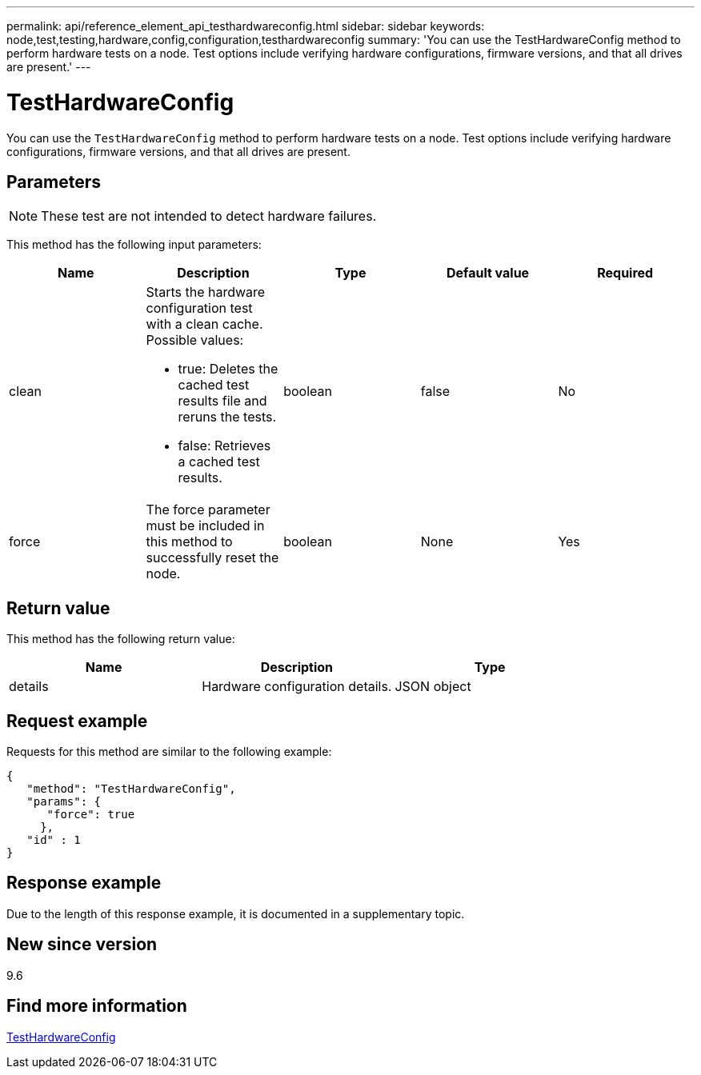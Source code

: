 ---
permalink: api/reference_element_api_testhardwareconfig.html
sidebar: sidebar
keywords: node,test,testing,hardware,config,configuration,testhardwareconfig
summary: 'You can use the TestHardwareConfig method to perform hardware tests on a node. Test options include verifying hardware configurations, firmware versions, and that all drives are present.'
---

= TestHardwareConfig
:icons: font
:imagesdir: ../media/

[.lead]
You can use the `TestHardwareConfig` method to perform hardware tests on a node. Test options include verifying hardware configurations, firmware versions, and that all drives are present.

== Parameters

NOTE: These test are not intended to detect hardware failures.

This method has the following input parameters:

[options="header"]
|===
|Name |Description |Type |Default value |Required
a|
clean
a|
Starts the hardware configuration test with a clean cache. Possible values:

* true: Deletes the cached test results file and reruns the tests.
* false: Retrieves a cached test results.

a|
boolean
a|
false
a|
No
a|
force
a|
The force parameter must be included in this method to successfully reset the node.
a|
boolean
a|
None
a|
Yes
|===

== Return value

This method has the following return value:

[options="header"]
|===
|Name |Description |Type
a|
details
a|
Hardware configuration details.
a|
JSON object
|===

== Request example

Requests for this method are similar to the following example:

----
{
   "method": "TestHardwareConfig",
   "params": {
      "force": true
     },
   "id" : 1
}
----

== Response example

Due to the length of this response example, it is documented in a supplementary topic.

== New since version

9.6

== Find more information

xref:reference_element_api_response_example_testhardwareconfig.adoc[TestHardwareConfig]
